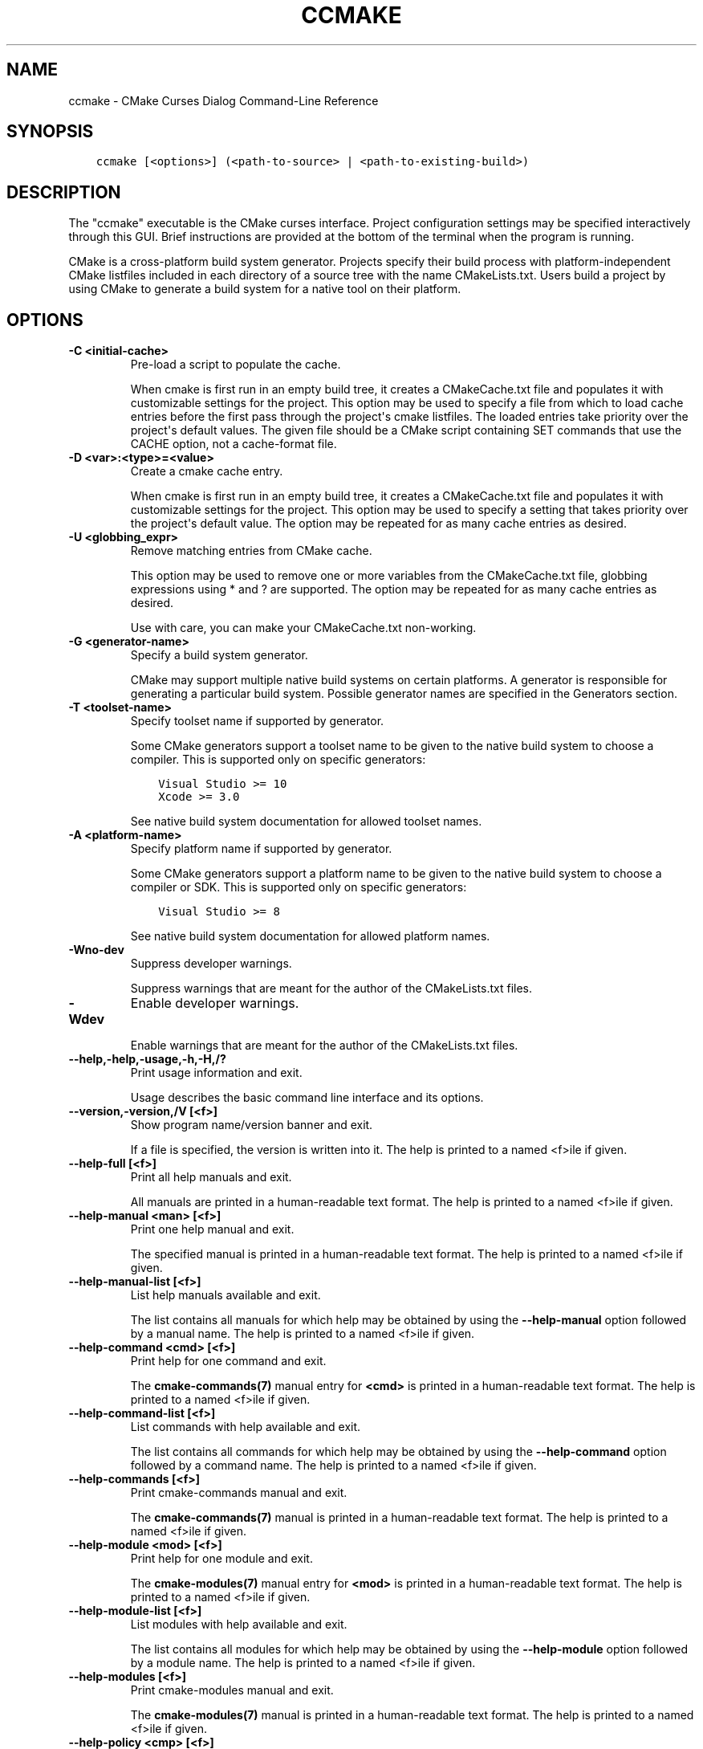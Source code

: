.\" Man page generated from reStructuredText.
.
.TH "CCMAKE" "1" "April 13, 2015" "3.2.2" "CMake"
.SH NAME
ccmake \- CMake Curses Dialog Command-Line Reference
.
.nr rst2man-indent-level 0
.
.de1 rstReportMargin
\\$1 \\n[an-margin]
level \\n[rst2man-indent-level]
level margin: \\n[rst2man-indent\\n[rst2man-indent-level]]
-
\\n[rst2man-indent0]
\\n[rst2man-indent1]
\\n[rst2man-indent2]
..
.de1 INDENT
.\" .rstReportMargin pre:
. RS \\$1
. nr rst2man-indent\\n[rst2man-indent-level] \\n[an-margin]
. nr rst2man-indent-level +1
.\" .rstReportMargin post:
..
.de UNINDENT
. RE
.\" indent \\n[an-margin]
.\" old: \\n[rst2man-indent\\n[rst2man-indent-level]]
.nr rst2man-indent-level -1
.\" new: \\n[rst2man-indent\\n[rst2man-indent-level]]
.in \\n[rst2man-indent\\n[rst2man-indent-level]]u
..
.SH SYNOPSIS
.INDENT 0.0
.INDENT 3.5
.sp
.nf
.ft C
ccmake [<options>] (<path\-to\-source> | <path\-to\-existing\-build>)
.ft P
.fi
.UNINDENT
.UNINDENT
.SH DESCRIPTION
.sp
The "ccmake" executable is the CMake curses interface.  Project
configuration settings may be specified interactively through this
GUI.  Brief instructions are provided at the bottom of the terminal
when the program is running.
.sp
CMake is a cross\-platform build system generator.  Projects specify
their build process with platform\-independent CMake listfiles included
in each directory of a source tree with the name CMakeLists.txt.
Users build a project by using CMake to generate a build system for a
native tool on their platform.
.SH OPTIONS
.INDENT 0.0
.TP
.B \fB\-C <initial\-cache>\fP
Pre\-load a script to populate the cache.
.sp
When cmake is first run in an empty build tree, it creates a
CMakeCache.txt file and populates it with customizable settings for
the project.  This option may be used to specify a file from which
to load cache entries before the first pass through the project\(aqs
cmake listfiles.  The loaded entries take priority over the
project\(aqs default values.  The given file should be a CMake script
containing SET commands that use the CACHE option, not a
cache\-format file.
.TP
.B \fB\-D <var>:<type>=<value>\fP
Create a cmake cache entry.
.sp
When cmake is first run in an empty build tree, it creates a
CMakeCache.txt file and populates it with customizable settings for
the project.  This option may be used to specify a setting that
takes priority over the project\(aqs default value.  The option may be
repeated for as many cache entries as desired.
.TP
.B \fB\-U <globbing_expr>\fP
Remove matching entries from CMake cache.
.sp
This option may be used to remove one or more variables from the
CMakeCache.txt file, globbing expressions using * and ? are
supported.  The option may be repeated for as many cache entries as
desired.
.sp
Use with care, you can make your CMakeCache.txt non\-working.
.TP
.B \fB\-G <generator\-name>\fP
Specify a build system generator.
.sp
CMake may support multiple native build systems on certain
platforms.  A generator is responsible for generating a particular
build system.  Possible generator names are specified in the
Generators section.
.TP
.B \fB\-T <toolset\-name>\fP
Specify toolset name if supported by generator.
.sp
Some CMake generators support a toolset name to be given to the
native build system to choose a compiler.  This is supported only on
specific generators:
.INDENT 7.0
.INDENT 3.5
.sp
.nf
.ft C
Visual Studio >= 10
Xcode >= 3.0
.ft P
.fi
.UNINDENT
.UNINDENT
.sp
See native build system documentation for allowed toolset names.
.TP
.B \fB\-A <platform\-name>\fP
Specify platform name if supported by generator.
.sp
Some CMake generators support a platform name to be given to the
native build system to choose a compiler or SDK.  This is supported only on
specific generators:
.INDENT 7.0
.INDENT 3.5
.sp
.nf
.ft C
Visual Studio >= 8
.ft P
.fi
.UNINDENT
.UNINDENT
.sp
See native build system documentation for allowed platform names.
.TP
.B \fB\-Wno\-dev\fP
Suppress developer warnings.
.sp
Suppress warnings that are meant for the author of the
CMakeLists.txt files.
.TP
.B \fB\-Wdev\fP
Enable developer warnings.
.sp
Enable warnings that are meant for the author of the CMakeLists.txt
files.
.UNINDENT
.INDENT 0.0
.TP
.B \fB\-\-help,\-help,\-usage,\-h,\-H,/?\fP
Print usage information and exit.
.sp
Usage describes the basic command line interface and its options.
.TP
.B \fB\-\-version,\-version,/V [<f>]\fP
Show program name/version banner and exit.
.sp
If a file is specified, the version is written into it.
The help is printed to a named <f>ile if given.
.TP
.B \fB\-\-help\-full [<f>]\fP
Print all help manuals and exit.
.sp
All manuals are printed in a human\-readable text format.
The help is printed to a named <f>ile if given.
.TP
.B \fB\-\-help\-manual <man> [<f>]\fP
Print one help manual and exit.
.sp
The specified manual is printed in a human\-readable text format.
The help is printed to a named <f>ile if given.
.TP
.B \fB\-\-help\-manual\-list [<f>]\fP
List help manuals available and exit.
.sp
The list contains all manuals for which help may be obtained by
using the \fB\-\-help\-manual\fP option followed by a manual name.
The help is printed to a named <f>ile if given.
.TP
.B \fB\-\-help\-command <cmd> [<f>]\fP
Print help for one command and exit.
.sp
The \fBcmake\-commands(7)\fP manual entry for \fB<cmd>\fP is
printed in a human\-readable text format.
The help is printed to a named <f>ile if given.
.TP
.B \fB\-\-help\-command\-list [<f>]\fP
List commands with help available and exit.
.sp
The list contains all commands for which help may be obtained by
using the \fB\-\-help\-command\fP option followed by a command name.
The help is printed to a named <f>ile if given.
.TP
.B \fB\-\-help\-commands [<f>]\fP
Print cmake\-commands manual and exit.
.sp
The \fBcmake\-commands(7)\fP manual is printed in a
human\-readable text format.
The help is printed to a named <f>ile if given.
.TP
.B \fB\-\-help\-module <mod> [<f>]\fP
Print help for one module and exit.
.sp
The \fBcmake\-modules(7)\fP manual entry for \fB<mod>\fP is printed
in a human\-readable text format.
The help is printed to a named <f>ile if given.
.TP
.B \fB\-\-help\-module\-list [<f>]\fP
List modules with help available and exit.
.sp
The list contains all modules for which help may be obtained by
using the \fB\-\-help\-module\fP option followed by a module name.
The help is printed to a named <f>ile if given.
.TP
.B \fB\-\-help\-modules [<f>]\fP
Print cmake\-modules manual and exit.
.sp
The \fBcmake\-modules(7)\fP manual is printed in a human\-readable
text format.
The help is printed to a named <f>ile if given.
.TP
.B \fB\-\-help\-policy <cmp> [<f>]\fP
Print help for one policy and exit.
.sp
The \fBcmake\-policies(7)\fP manual entry for \fB<cmp>\fP is
printed in a human\-readable text format.
The help is printed to a named <f>ile if given.
.TP
.B \fB\-\-help\-policy\-list [<f>]\fP
List policies with help available and exit.
.sp
The list contains all policies for which help may be obtained by
using the \fB\-\-help\-policy\fP option followed by a policy name.
The help is printed to a named <f>ile if given.
.TP
.B \fB\-\-help\-policies [<f>]\fP
Print cmake\-policies manual and exit.
.sp
The \fBcmake\-policies(7)\fP manual is printed in a
human\-readable text format.
The help is printed to a named <f>ile if given.
.TP
.B \fB\-\-help\-property <prop> [<f>]\fP
Print help for one property and exit.
.sp
The \fBcmake\-properties(7)\fP manual entries for \fB<prop>\fP are
printed in a human\-readable text format.
The help is printed to a named <f>ile if given.
.TP
.B \fB\-\-help\-property\-list [<f>]\fP
List properties with help available and exit.
.sp
The list contains all properties for which help may be obtained by
using the \fB\-\-help\-property\fP option followed by a property name.
The help is printed to a named <f>ile if given.
.TP
.B \fB\-\-help\-properties [<f>]\fP
Print cmake\-properties manual and exit.
.sp
The \fBcmake\-properties(7)\fP manual is printed in a
human\-readable text format.
The help is printed to a named <f>ile if given.
.TP
.B \fB\-\-help\-variable <var> [<f>]\fP
Print help for one variable and exit.
.sp
The \fBcmake\-variables(7)\fP manual entry for \fB<var>\fP is
printed in a human\-readable text format.
The help is printed to a named <f>ile if given.
.TP
.B \fB\-\-help\-variable\-list [<f>]\fP
List variables with help available and exit.
.sp
The list contains all variables for which help may be obtained by
using the \fB\-\-help\-variable\fP option followed by a variable name.
The help is printed to a named <f>ile if given.
.TP
.B \fB\-\-help\-variables [<f>]\fP
Print cmake\-variables manual and exit.
.sp
The \fBcmake\-variables(7)\fP manual is printed in a
human\-readable text format.
The help is printed to a named <f>ile if given.
.UNINDENT
.SH SEE ALSO
.sp
The following resources are available to get help using CMake:
.INDENT 0.0
.TP
.B Home Page
\fI\%http://www.cmake.org\fP
.sp
The primary starting point for learning about CMake.
.TP
.B Frequently Asked Questions
\fI\%http://www.cmake.org/Wiki/CMake_FAQ\fP
.sp
A Wiki is provided containing answers to frequently asked questions.
.TP
.B Online Documentation
\fI\%http://www.cmake.org/documentation\fP
.sp
Links to available documentation may be found on this web page.
.TP
.B Mailing List
\fI\%http://www.cmake.org/mailing\-lists\fP
.sp
For help and discussion about using cmake, a mailing list is
provided at \fI\%cmake@cmake.org\fP\&.  The list is member\-post\-only but one
may sign up on the CMake web page.  Please first read the full
documentation at \fI\%http://www.cmake.org\fP before posting questions to
the list.
.UNINDENT
.SH COPYRIGHT
2000-2015 Kitware, Inc.
.\" Generated by docutils manpage writer.
.
